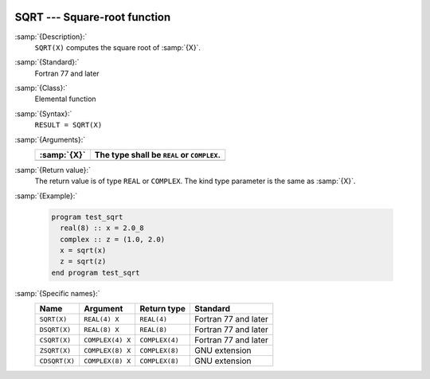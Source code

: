   .. _sqrt:

SQRT --- Square-root function
*****************************

.. index:: SQRT

.. index:: DSQRT

.. index:: CSQRT

.. index:: ZSQRT

.. index:: CDSQRT

.. index:: root

.. index:: square-root

:samp:`{Description}:`
  ``SQRT(X)`` computes the square root of :samp:`{X}`.

:samp:`{Standard}:`
  Fortran 77 and later

:samp:`{Class}:`
  Elemental function

:samp:`{Syntax}:`
  ``RESULT = SQRT(X)``

:samp:`{Arguments}:`
  ===========  =============================
  :samp:`{X}`  The type shall be ``REAL`` or
               ``COMPLEX``.
  ===========  =============================
  ===========  =============================

:samp:`{Return value}:`
  The return value is of type ``REAL`` or ``COMPLEX``.
  The kind type parameter is the same as :samp:`{X}`.

:samp:`{Example}:`

  .. code-block:: fortran

    program test_sqrt
      real(8) :: x = 2.0_8
      complex :: z = (1.0, 2.0)
      x = sqrt(x)
      z = sqrt(z)
    end program test_sqrt

:samp:`{Specific names}:`
  =============  ================  ==============  ====================
  Name           Argument          Return type     Standard
  =============  ================  ==============  ====================
  ``SQRT(X)``    ``REAL(4) X``     ``REAL(4)``     Fortran 77 and later
  ``DSQRT(X)``   ``REAL(8) X``     ``REAL(8)``     Fortran 77 and later
  ``CSQRT(X)``   ``COMPLEX(4) X``  ``COMPLEX(4)``  Fortran 77 and later
  ``ZSQRT(X)``   ``COMPLEX(8) X``  ``COMPLEX(8)``  GNU extension
  ``CDSQRT(X)``  ``COMPLEX(8) X``  ``COMPLEX(8)``  GNU extension
  =============  ================  ==============  ====================
